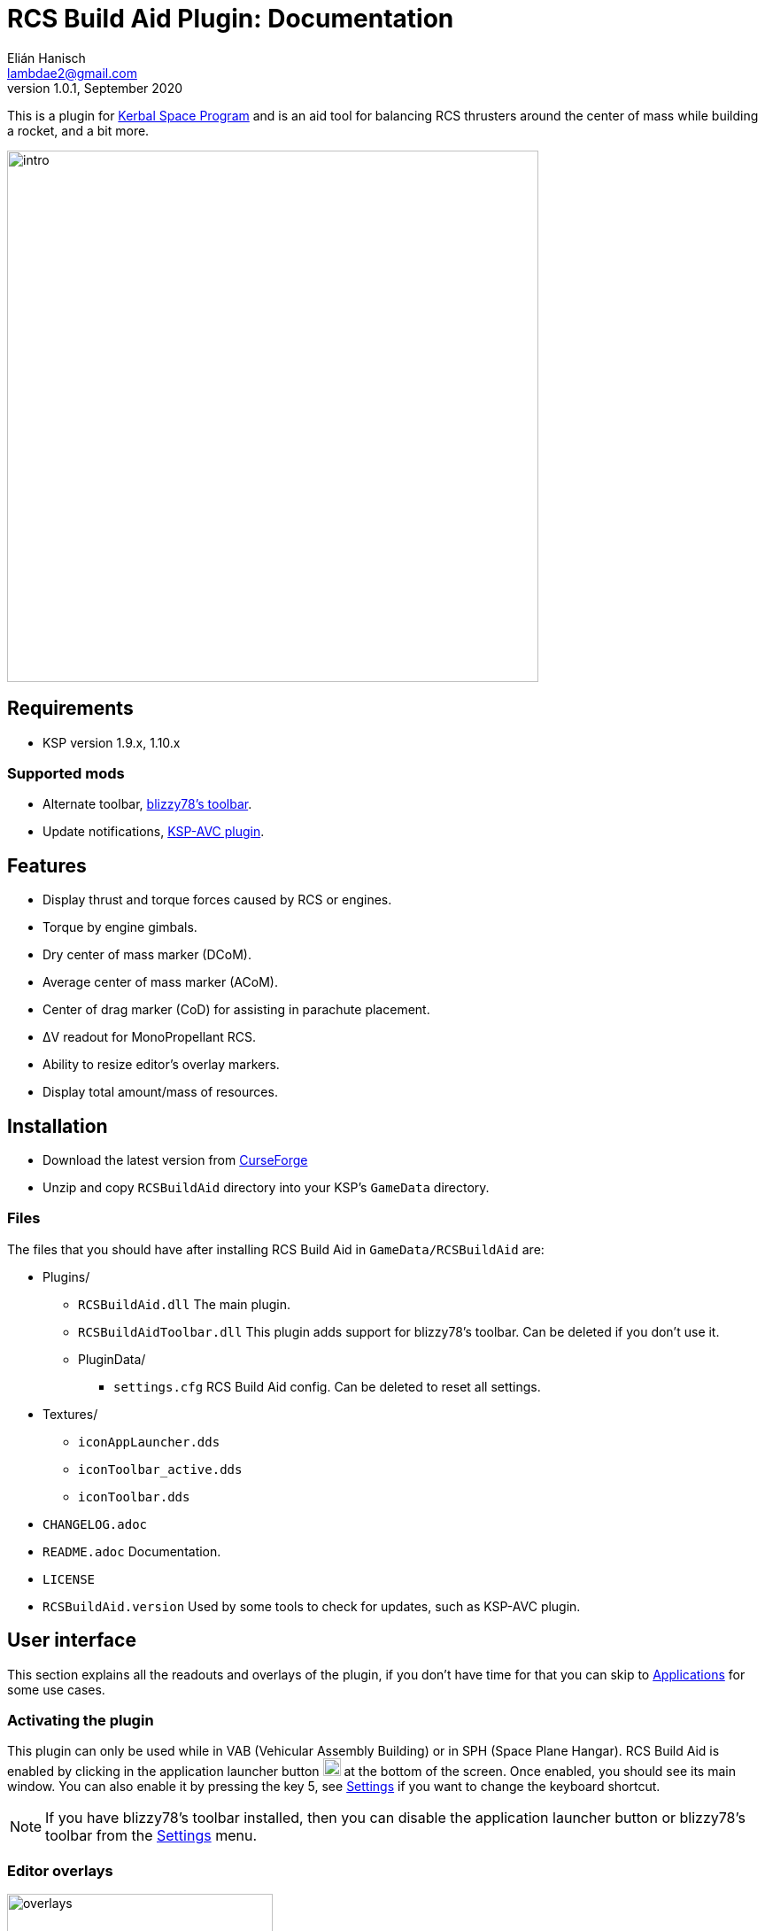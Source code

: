 = RCS Build Aid Plugin: Documentation
Elián Hanisch <lambdae2@gmail.com>
v1.0.1, September 2020:
:imagesdir: doc

This is a plugin for https://www.kerbalspaceprogram.com[Kerbal Space Program] 
and is an aid tool for balancing RCS thrusters around the center of mass while 
building a rocket, and a bit more.

image::intro.jpg[width="600",align="center"]

== Requirements

* KSP version 1.9.x, 1.10.x

=== Supported mods

* Alternate toolbar,
https://forum.kerbalspaceprogram.com/index.php?/topic/161857-*[blizzy78's toolbar].
* Update notifications,
https://forum.kerbalspaceprogram.com/index.php?/topic/173126-*[KSP-AVC plugin].

== Features

* Display thrust and torque forces caused by RCS or engines.
* Torque by engine gimbals.
* Dry center of mass marker (DCoM).
* Average center of mass marker (ACoM).
* Center of drag marker (CoD) for assisting in parachute placement.
* ΔV readout for MonoPropellant RCS.
* Ability to resize editor's overlay markers.
* Display total amount/mass of resources.

== Installation

* Download the latest version from https://www.curseforge.com/kerbal/ksp-mods/rcs-build-aid[CurseForge]
* Unzip and copy `RCSBuildAid` directory into your KSP's `GameData` directory.

=== Files

The files that you should have after installing RCS Build Aid in
`GameData/RCSBuildAid` are:

* Plugins/
** `RCSBuildAid.dll` The main plugin.
** `RCSBuildAidToolbar.dll` This plugin adds support for blizzy78's toolbar.
Can be deleted if you don't use it.
** PluginData/
*** `settings.cfg` RCS Build Aid config.
Can be deleted to reset all settings.
* Textures/
** `iconAppLauncher.dds`
** `iconToolbar_active.dds`
** `iconToolbar.dds`
* `CHANGELOG.adoc`
* `README.adoc` Documentation.
* `LICENSE`
* `RCSBuildAid.version` Used by some tools to check for updates, such as KSP-AVC plugin.

== User interface

This section explains all the readouts and overlays of the plugin, if you don't 
have time for that you can skip to <<Applications>> for some use cases.

=== Activating the plugin

This plugin can only be used while in VAB (Vehicular Assembly Building) or in 
SPH (Space Plane Hangar). RCS Build Aid is enabled by clicking in the 
application launcher button image:button.jpg[20,20] at the bottom of the screen.
Once enabled, you should see its main window. You can also enable it by pressing
the key 5, see <<Settings>> if you want to change the keyboard shortcut.

NOTE: If you have blizzy78's toolbar installed, then you can disable the 
application launcher button or blizzy78's toolbar from the <<Settings>> menu.

=== Editor overlays

image::overlays.jpg[width="300",role="right"]

The editor overlays are the markers and arrows over you vessel.
With them you can see the effects of forces on your vessel and balance it at 
glance without needing to look at the numbers.

==== Forces

Forces are displayed as arrows, there are several types:

Part forces::
Forces or thrust exerted by parts, they are colored cyan for RCS and yellow for 
engines. They point towards the exhaust's direction so technically these arrows 
are the inverse of the actual force.

Thrust or translation force::
Colored in green, represents the translation motion of your vessel, essentially 
the total thrust applied to the vessel. A small green triangle near the tip of 
the arrow indicates where it should be pointing ideally.

Torque force::
Colored in red, represents the resulting torque the thrusters are exerting into 
the vessel. Like in the translation force, a small red triangle would be 
indicating the ideal direction.

Angular acceleration::
The angular acceleration is represented by a red circular arrow, its purpose is 
to indicate how fast a vessel will rotate under the effect of current torque. If
there's torque but the circular arrow is small or not visible it means that the 
vessel is massive enough for not be significantly affected.

Drag force::
Colored in cyan, only seen in parachute mode.
Shows the drag force of the vessel falling vertically at terminal velocity.

==== Markers

CoM::
The Center of Mass marker, colored yellow.
This is the same as the stock CoM.

DCoM::
The Dry Center of Mass marker, colored red, indicates the center of mass for 
your vessel without resources. Which resources to remove when the vessel is 
"dry" can be configured from the <<Resource settings>>.

ACoM::
This is the Average Center of Mass marker, colored orange, shows the middle 
point between the CoM and DCoM. Is enabled from the <<Marker settings>>.

Both translation and torque forces are referenced to one of these markers, you 
select which one from the main window. Checking how forces change depending of 
where your CoM is will help you to understand how to balance best your vessel.
For example, for a vessel that docks with almost no fuel it would be best to 
balance RCS around the DCoM and ignore the CoM marker.
If you want your vessel to be balanced in most situations you need to build your
vessel in a way that keeps both CoM and DCoM as close as possible, or if you 
can't achieve this, balancing around the ACoM marker would be the best 
compromise.

[[CoD]]
CoD::
The Center of Drag, only enabled while in <<Parachutes>> mode.
Don't confuse this marker with stock's Center of Pressure (CoP).

=== Main window

image::main_window.jpg[role="right"]

RCS Build Aid's window have several sections showing some information and 
options.

==== Mode section

The topmost part of the main window is the mode section.
Allows switching modes and shows information relevant to the active mode, see 
<<Modes>>.

==== Vessel mass

Shows some information regarding the mass of the vessel.

Wet Mass::
Total mass of the fully fueled vessel.

Dry Mass/Fuel Mass::
Mass of the vessel without fuel or the mass of the fuel, click in label to 
toggle. They both depend of the resource settings, see below.

==== Resource settings

Shows a list of resources currently in your vessel, displaying the total mass or
the total amount of each (click in the `Mass` label to change the reading).

The DCoM position and the vessel's dry mass is calculated based on the selected 
resources here, disabled resources will be seen as "dry" and enabled ones will 
be seen as full. For example, in the image above the DCoM marker will be at the 
center of mass of the vessel when the Oxidizer and LiquidFuel tanks are empty 
but MonoPropellant tanks are full.

NOTE: Fuel from tanks where the fuel flow is blocked won't be removed from the 
DCoM.

==== Marker settings

Options to show, hide or change the size of the CoM markers.
See <<Markers>>
for a description of each.

==== Collapsing the main window

If the main window is bothering but you need RCS Build Aid to be active you can 
collapse it by clicking the small button at the end of title bar, right of the 
`s` settings button.

Alternatively, any sections can be collapsed by clicking in their title button.

==== Settings

image::settings.jpg[role="right"]

You can open the settings menu from the small `s` button in the title bar of RCS
Build Aid window.

Use application launcher::
Disable/Enable RCS Build Aid's button in the application launcher.
If blizzy's toolbar isn't installed this option is not possible to disable and 
is greyed out.

Use blizzy's toolbar::
Disable/Enable RCS Build Aid's button in blizzy's toolbar.
If blizzy's toolbar isn't installed this option is greyed out.

Show in Actions Screen::
Don't hide RCS Build Aid when switching to the action groups screen in the 
editor.

Show in Crew Screen::
Don't hide RCS Build Aid when switching to the crew screen in the editor.
Mostly to see the mass change when adding kerbals to command seats parts.

Massless resources::
If enabled show massless resources like ElectricCharge in the
<<Resource settings>>.
Has no use other than for seeing total amounts.

Marker autoscaling::
The CoM markers will change size depending of the camera distance (if you get 
the camera closer to your vessel the markers will shrink).

RCS TWR readout::
If enabled will show the TWR (Thrust to Weight Ratio) of RCS.

DCoM offset readout::
If enabled will show the distance between CoM and DCoM markers in the mass 
section.

Shortcut::
Enable RCS Build Aid with a keyboard shortcut, key 5 by default.
You might assign any key but no key combinations.
Pressing ESC disables it.

=== Modes

The topmost button in the main window is for select the working mode, each 
having a different purpose.
Currently the modes available are:

==== Translation

For balancing translation movement.

image::translation_mode.jpg[align="center"]

This mode will activate RCS and show how they will fire for a given direction of
motion. The green arrow will show the resulting thrust, thus the actual motion 
and any imbalances will be reflected in the torque.

Reference::
Active center of mass of the vessel, clicking the button will cycle between the 
active markers.

Direction::
Current movement direction, click to change or use the <<Keyboard shortcuts>>.

Torque::
Total torque magnitude.

Thrust::
Total thrust magnitude.

ΔV::
Available delta velocity from RCS at current direction.

NOTE: The ΔV readout has some issues and will not show for all RCS, see 
<<Known issues>>.

Burn time::
Time RCS will last until running out of fuel at current direction.

NOTE: The burn time readout has the same issues of the ΔV readout, see 
<<Known issues>>.

Body::
If the TWR readout is enabled, this will show the selected celestial body for 
TWR calculations, click to change.

TWR::
Thrust to weight ratio, this depends of the selected celestial body and is 
always calculated for gravity at sea level. This readout needs to be enabled 
from the <<Settings>> menu.

NOTE: Because RCS thrust is always calculated at vacuum this readout is just for
atmosphereless bodies.

==== Attitude

For balancing rotation movement.

image::attitude_mode.jpg[align="center"]

This mode will activate RCS and show how they will fire for a given rotation.
The red arrow will show the resulting torque and any imbalances will be 
reflected in the thrust force. This is with RCS only, as if reaction wheels were
disabled.

Reference::
Active center of mass of the vessel, clicking the button will cycle between the 
active markers.

Rotation::
Current rotation, click to change or use the <<Keyboard shortcuts>>.

Torque::
Total torque magnitude.

Thrust::
Total thrust magnitude.

==== Engines

For balancing engine's thrust.

image::engines_mode.jpg[align="center"]

This mode will activate the rocket engines of the bottommost stage, showing the 
resultant thrust and imbalances as torque. This mode also has a <<Gimbals>> 
section.

NOTE: Only the engines of the bottommost or first stage will activate, if you 
need to see the engines of an upper stage then you can temporally detach the 
stages below.

Reference::
Active center of mass of the vessel, clicking the button will cycle between the 
active markers.

Torque::
Total torque magnitude.

Thrust::
Total thrust magnitude, there's a label Vac/ASL to toggle between thrust at 
vacuum or at sea level of the selected celestial body.

Body::
The selected celestial body for TWR calculations, click to change.

TWR::
Thrust to weight ratio, this depends of the selected celestial body and is 
always calculated for gravity at sea level.

===== Gimbals

The gimbals section allows checking the attitude authority of rockets with 
gimbals and RCS if wanted. Using the attitude <<Keyboard shortcuts>> will 
activate it automatically and closing this section will reset gimbals.

Rotation::
Current rotation, click to change or use the <<Keyboard shortcuts>>.

Include RCS::
If checked RCS will be enabled for rotation.

==== Parachutes

For balancing parachutes an achieving that perfectly level and slow descent.

image::parachutes_mode.jpg[align="center"]

This mode activates the center of drag (CoD) marker and the drag force.
It assumes that the vessel is falling vertically at the current attitude and 
imbalances will be seen as torque.

Reference::
Active center of mass of the vessel, clicking the button will cycle between the
active markers.

Vt::
Terminal velocity of the vessel for the selected celestial body at the selected 
touchdown altitude.

Body::
The selected celestial body for Vt calculations, click to change.

Touchdown::
Expected touchdown altitude, clicking in the number will enable a selection 
slider. This setting allows to change the altitude for terminal velocity 
calculations, ideally you want to set this at the altitude you expect to hit the
ground.

=== Keyboard shortcuts

You can change the active direction or rotation by using the buttons in the main
window, or alternatively with the same keys used in game for translating your 
vessel.

The default keybindings in KSP are the `hnjkli` keys:

[cols="1s,6d,6d"]
|===
|Key |Direction |Rotation

|H
|Set direction to moving forward
|Set rotation to roll left

|N
|Set direction to moving backward
|Set rotation to roll right

|L
|Set direction to moving right
|Set rotation to yaw right

|J
|Set direction to moving left
|Set rotation to yaw left

|I
|Set direction to moving down
|Set rotation to pitch down

|K
|Set direction to moving up
|Set rotation to pitch up
|===

NOTE: Using the keys when no mode is enabled will automatically enable 
translation or the last used mode. Setting the same direction twice disables 
current mode.

== Applications

=== Balancing RCS

The main purpose of this plugin. Having balanced RCS means that when you're 
translating your vessel won't rotate and when you are rotating it won't 
translate, this is important for easy docking. This depends of the position of 
your CoM and the placement of your RCS thrusters. There are two main modes for 
balancing RCS, <<Translation>> and <<Attitude>> modes.

Lets see for example the stock `Two-Stage Lander`:

image::rcs_01.jpg[align="center"]

This lander can ascend to orbit from most atmosphereless bodies (except for 
Tylo) and is meant to dock to a return stage in orbit... but doesn't have any 
RCS so it'll be difficult to dock, lets fix that. Since the first stage is meant
to be left behind we put them aside so we can work with upper stage that will be
the one docking.

image::rcs_02.jpg[align="center"]

Lets use 4 quad RCS at the top and 4 single RCS near the bottom, since we don't 
know how much fuel there will be at the time of docking we'll balance around the
ACoM which is a good compromise. We'll adjust the RCS position until the torque 
is minimized (the move tool is good for this). Notice that we can't completely 
cancel the torque out, this is because the two antennas at the top, their 
position and mass differences put the vessel's CoM slightly off of the 
longitudinal axis so this vessel won't be possible to balance perfectly without 
rethinking the antennas position or using counterweights.
We won't do that though, never let _perfection_ get in the way of _good enough_.

image::rcs_03.jpg[align="center"]

We can check the balance in other directions and verify that's _good enough_.

image::rcs_04.jpg[align="center"]

Lets switch to attitude mode and check the attitude balance, there's some 
translation but not much. Since there's more than enough reaction wheels the 
best thing to do would be to enable advanced tweakables and disable RCS's 
actuation for pitch, yaw and roll. That way we won't have to worry about 
balancing RCS for attitude change.

image::rcs_05.jpg[align="center"]

Put back the first stage and done, ready to dock.

=== RCS TWR

If you need to know if your RCSs are enough to lift your vessel against gravity 
there's a RCS TWR readout (needs to enabled from <<Settings>>).

image::rcs_twr.jpg[align="center"]

This rover can jump even in Tylo.

=== Engines' thrust

Engines mode lets you check the engines' thrust and its effects, useful for 
making VTOLs and making sure engines are centered with respect of the CoM in 
spaceplanes.

For example in stock's `Aeris  4A`:

image::engines_01.jpg[align="center"]

The air breathing engines look fine, remember tha only the engines ahead in the 
stage sequence become active. If you need to check the engines of other stage 
you can temporally move the stage below like in the image below.

image::engines_02.jpg[align="center"]

=== Airplane stability

For an airplane to be stable its CoM needs to be slightly ahead of the center of
pressure (CoP), but the CoM can move as you burn fuel and the plane can become 
unstable. For avoid this you can verify that both the CoM and DCoM are ahead of 
the CoP, like in the image below.

image::plane_stability.jpg[align="center"]

=== Markers size

When working with small crafts the stock CoM marker can be too big, RCS Build 
Aid will scale it if you "zoom in" with the camera or adjust it manually.

image::marker_size.jpg[align="center"]

=== Parachutes

Placing parachutes isn't a problem most of the time, however for crafts that 
aren't symmetrical along the axis of descent it can be tricky to get the craft 
land in the correct direction. Also you will want to have enough parachutes so 
the touchdown speed isn't too high, and is hard to known before hand how many in
bodies with low density atmospheres like Duna.

If for example, you want to add parachutes to a spaceplane as a safety precaution,

image::chutes_01.jpg[align="center"]

here with 2 parachutes the plane with reach "sea level" nose first at 
approximately 15 m/s. If we want to touchdown with our gear and at 10 m/s we can
add 4 more and balance them around the CoM (or the ACoM if you want), like this:

image::chutes_02.jpg[align="center"]

You can select other celestial body or the touchdown altitude, like if you're 
expecting to land in the mountains of Eve.

By using this tool you should be able to soft land with parachutes every time 
everywhere.

image::chutes_03.jpg[align="center"]

Most of the time. The author is not liable for any damages.

== Incompatible plugins

This plugin will work only with parts using stock modules, such as `ModuleRCS`
or `ModuleEngine`.
Modded parts that use other modules will not be detected by RCS Build Aid.

== Known issues

* The ΔV readout for RCS isn't smart at all and only works for the stock RCS 
that use monopropellant, there will be no ΔV readout if the RCS uses other fuel 
or a different flow mode (like Vernor RCS). 
* Parachute mode only works with stock aerodynamics and parachutes, will not 
work with mods such as `FerramAerospaceResearch` and `RealChute`.

== Compiling

=== Make

This plugin is developed in a Linux environment, so it uses make for compiling.
Before running make, you need to create an environment variable pointing to your
KSP installation:

 export KSPDIR=/home/user/KSP
 make

=== Libraries

While not necessary for compiling, when using an IDE (MonoDevelop, Rider, etc) 
the project files picks its references for a local directory to avoid commiting 
the absolute path of library files into the repository. So if you want this 
project to find its references without changing any project files you have 
create a local directory named `Libraries` and copy (or symlink)the directory 
`Managed` from a KSP install and `Toolbar.dll` from blizzy78's toolbar mod (if 
you wish to compile `RCSBuildAidToolbar.dll`).

  Libraries\
    Managed -> ${KSP_DIR}/KSP_Data/Managed
    Toolbar.dll -> ${KSP_DIR}/GameData/000_Toolbar/Toolbar.dll

== Reporting Bugs

You can report bugs or issues directly to
https://github.com/m4v/RCSBuildAid/issues[GitHub].

== Links

* https://www.curseforge.com/kerbal/ksp-mods/rcs-build-aid[CurseForge project site]
* https://github.com/m4v/RCSBuildAid[GitHub repository]
* https://github.com/m4v/RCSBuildAid/blob/master/README.adoc[Documentation]
* https://forum.kerbalspaceprogram.com/index.php?/topic/33124-*[Forum thread]

== License

This plugin is distributed under the terms of the LGPLv3.

---------------------------------------
This program is free software: you can redistribute it and/or modify
it under the terms of the GNU Lesser General Public License as published by
the Free Software Foundation, either version 3 of the License, or
(at your option) any later version.

This program is distributed in the hope that it will be useful,
but WITHOUT ANY WARRANTY; without even the implied warranty of
MERCHANTABILITY or FITNESS FOR A PARTICULAR PURPOSE.  See the
GNU Lesser General Public License for more details.

You should have received a copy of the GNU Lesser General Public License
along with this program.  If not, see <http://www.gnu.org/licenses/>.
---------------------------------------
